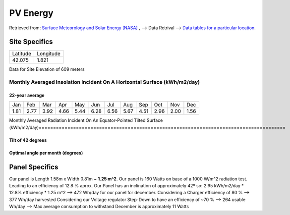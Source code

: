 ==========
PV Energy
==========

Retrieved from: `Surface Meteorology and Solar Energy (NASA) <https://eosweb.larc.nasa.gov/cgi-bin/sse/sse.cgi>`_ , --> Data Retrival --> `Data tables for a particular location <https://eosweb.larc.nasa.gov/cgi-bin/sse/grid.cgi?email=skip@larc.nasa.gov>`_.

---------------
Site Specifics
---------------

=========  ==========
Latitude   Longitude
---------  ----------
42.075     1.821
=========  ==========

Data for Site Elevation of 609 meters

Monthly Averaged Insolation Incident On A Horizontal Surface (kWh/m2/day)
==========================================================================

22-year average
---------------

====  ====  ====  ====  ====  ====  ====  ====  ====  ====  ====  ====
Jan   Feb   Mar   Apr   May   Jun   Jul   Aug   Sep   Oct   Nov   Dec
----  ----  ----  ----  ----  ----  ----  ----  ----  ----  ----  ----
1.81  2.77  3.92  4.66  5.44  6.28  6.56  5.67  4.51  2.96  2.00  1.56
====  ====  ====  ====  ====  ====  ====  ====  ====  ====  ====  ====


Monthly Averaged Radiation Incident On An Equator-Pointed Tilted Surface (kWh/m2/day)======================================================================================

Tilt of 42 degrees
------------------

====  ====  ====  ====  ====  ====  ====  ====  ====  ====  ====  ====  ======
Jan   Feb   Mar   Apr   May   Jun   Jul   Aug   Sep   Oct   Nov   Dec   Annual
----  ----  ----  ----  ----  ----  ----  ----  ----  ----  ----  ----  ------
3.20	4.07	4.84	4.78	4.99	5.46	5.83	5.59	5.21	4.10	3.35	2.95	4.53
====  ====  ====  ====  ====  ====  ====  ====  ====  ====  ====  ====  ======

Optimal angle per month (degrees)
---------------------------------

====  ====  ====  ====  ====  ====  ====  ====  ====  ====  ====  ====  ======
Jan   Feb   Mar   Apr   May   Jun   Jul   Aug   Sep   Oct   Nov   Dec   Annual
----  ----  ----  ----  ----  ----  ----  ----  ----  ----  ----  ----  ------
64.0	55.0	42.0	24.0	12.0	4.00	10.0	20.0	36.0	51.0	61.0	66.0	37.0
====  ====  ====  ====  ====  ====  ====  ====  ====  ====  ====  ====  ======


---------------
Panel Specifics
---------------

Our panel is Length 1.58m x Width 0.81m ~ **1.25 m^2**.
\
Our panel is 160 Watts on base of a 1000 W/m^2 radiation test. Leading to an efficiency of 12.8 % aprox.
\
Our Panel has an inclination of approximately 42º so: 2.95 kWh/m2/day * 12.8% efficiency * 1.25 m^2 --> 472 Wh/day for our panel for december.
\
Considering a Charger efficiency of 80 % --> 377 Wh/day harvested 
\
Considering our Voltage regulator Step-Down to have an efficiency of ~70 % --> 264 usable Wh/day --> Max average consumption to withstand December is approximately 11 Watts
